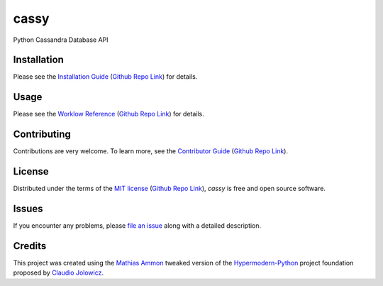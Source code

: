 cassy
=======

|PyPI| |Python Version| |License| |Status|

|Stable Release| |Develop Release|

|Read the Docs| |Tests| |Safety| |Pylinting| |Flake8 Linting| |Pre-Commit|

|Codecov| |Codacy| |Codeclimate| |Scrutinizer|

|pre-commit| |Black| |Pylint| |Flake8|

.. |PyPI| image:: https://img.shields.io/pypi/v/cassy.svg
   :target: https://pypi.org/project/cassy/
   :alt: PyPI

.. |Python Version| image:: https://img.shields.io/pypi/pyversions/cassy
   :target: https://pypi.org/project/cassy
   :alt: Python Version

.. |License| image:: https://img.shields.io/pypi/l/cassy
   :target: https://opensource.org/licenses/MIT
   :alt: License

.. |Status| image:: https://img.shields.io/pypi/status/cassy.svg
   :target: https://pypi.org/project/cassy/
   :alt: Status

.. |Stable Release| image:: https://github.com/tZ3ma/cassy/workflows/Stable-PyPI-Release/badge.svg
   :target: https://github.com/tZ3ma/cassy/actions?workflow=Stable-PyPI-Release
   :alt: Stable PyPI Release Workflow Status

.. |Develop Release| image:: https://github.com/tZ3ma/cassy/workflows/Develop-TestPyPI-Release/badge.svg
   :target: https://github.com/tZ3ma/cassy/actions?workflow=Develop-TestPyPI-Release
   :alt: Develop TestPyPI Release Workflow Status

.. |Read the Docs| image:: https://img.shields.io/readthedocs/cassy/latest.svg?label=Read%20the%20Docs
   :target: https://cassy.readthedocs.io/
   :alt: Read the documentation at https://cassy.readthedocs.io/

.. |Tests| image:: https://github.com/tZ3ma/cassy/workflows/Tests-and-Coverage/badge.svg
   :target: https://github.com/tZ3ma/cassy/actions?workflow=Tests-and-Coverage
   :alt: Tests Workflow Status

.. |Safety| image:: https://github.com/tZ3ma/cassy/workflows/Safety/badge.svg
   :target: https://github.com/tZ3ma/cassy/actions?workflow=Safety
   :alt: Safety Workflow Status

.. |Pylinting| image:: https://github.com/tZ3ma/cassy/workflows/Pylinting/badge.svg
   :target: https://github.com/tZ3ma/cassy/actions?workflow=Pylinting
   :alt: Pylint Workflow Status

.. |Flake8 Linting| image:: https://github.com/tZ3ma/cassy/workflows/Flake8-Linting/badge.svg
   :target: https://github.com/tZ3ma/cassy/actions?workflow=Flake8-Linting
   :alt: Flake8-Linting Workflow Status

.. |Pre-Commit| image:: https://github.com/tZ3ma/cassy/workflows/Pre-Commit/badge.svg
   :target: https://github.com/tZ3ma/cassy/actions?workflow=Pre-Commit
   :alt: Pre-Commit Workflow Status

.. |Codecov| image:: https://codecov.io/gh/tZ3ma/cassy/branch/main/graph/badge.svg
   :target: https://codecov.io/gh/tZ3ma/cassy
   :alt: Codecov

.. |Codacy| image:: https://app.codacy.com/project/badge/Grade/b278433bb9224147a2e6231d783b62e4
   :target: https://app.codacy.com/gh/tZ3ma/cassy/dashboard
   :alt: Codacy Code Quality Status

.. |Codeclimate| image:: https://api.codeclimate.com/v1/badges/ff119252f0bb7f40aecb/maintainability
   :target: https://codeclimate.com/github/tZ3ma/cassy/maintainability
   :alt: Maintainability

.. |Scrutinizer| image:: https://scrutinizer-ci.com/g/tZ3ma/cassy/badges/quality-score.png?b=main
   :target: https://scrutinizer-ci.com/g/tZ3ma/cassy/
   :alt: Scrutinizer Code Quality

.. |pre-commit| image:: https://img.shields.io/badge/pre--commit-enabled-brightgreen?logo=pre-commit&logoColor=white
   :target: https://github.com/pre-commit/pre-commit
   :alt: pre-commit

.. |Black| image:: https://img.shields.io/badge/code%20style-black-000000.svg
   :target: https://github.com/psf/black
   :alt: Black

.. |Pylint| image:: https://img.shields.io/badge/linting-pylint-yellowgreen
   :target: https://github.com/PyCQA/pylint
   :alt: Package uses pylint

.. |Flake8| image:: https://img.shields.io/badge/linting-flake8-yellogreen
   :target: https://github.com/pycqa/flake8
   :alt: Package uses flake8


Python Cassandra Database API


Installation
------------

Please see the `Installation Guide`_ (`Github Repo Link`_) for details.


Usage
-----

Please see the `Worklow Reference <Workflow-Guide_>`_ (`Github Repo Link`_) for details.


Contributing
------------

Contributions are very welcome.
To learn more, see the `Contributor Guide`_ (`Github Repo Link`_).


License
-------

Distributed under the terms of the `MIT license`_ (`Github Repo Link`_),
*cassy* is free and open source software.


Issues
------

If you encounter any problems,
please `file an issue`_ along with a detailed description.

Credits
-------

This project was created using the `Mathias Ammon <tZ3ma>`_ tweaked version of the
Hypermodern-Python_ project foundation proposed by `Claudio Jolowicz <cj>`_.

.. _Hypermodern-Python: https://cjolowicz.github.io/posts/hypermodern-python-01-setup/
.. _Hypermodern Python Cookiecutter: https://github.com/cjolowicz/cookiecutter-hypermodern-python
.. _cj: https://github.com/cjolowicz

.. _MIT license: https://opensource.org/licenses/MIT
.. _PyPI: https://pypi.org/

.. _file an issue: https://github.com/tZ3ma/cassy/issues
.. _pip: https://pip.pypa.io/

.. _tZ3ma: https://github.com/tZ3ma
.. working on github-only
.. _Contributor Guide: CONTRIBUTING.rst
.. _Installation Guide: docs/source/getting_started/installation.rst
.. _Workflow-Guide: docs/source/developer_guide/workflows.rst

.. _Github Repo Link: https://github.com/tZ3ma/cassy
